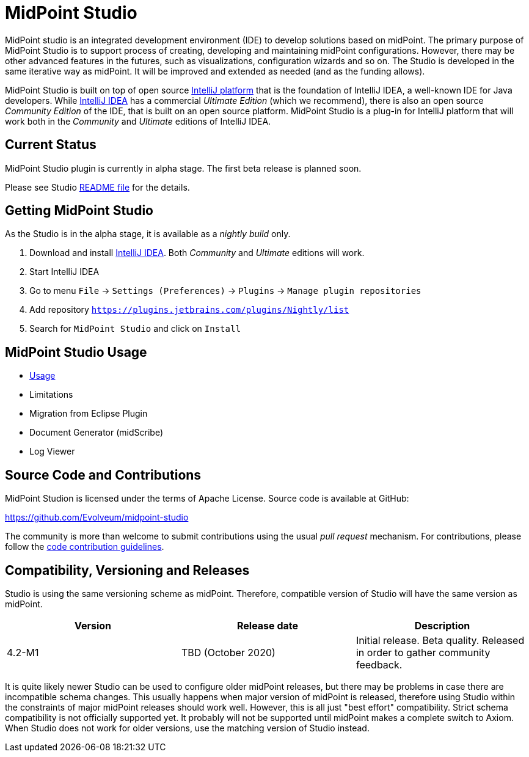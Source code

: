 = MidPoint Studio

MidPoint studio is an integrated development environment (IDE) to develop solutions based on midPoint.
The primary purpose of MidPoint Studio is to support process of creating, developing and maintaining midPoint configurations.
However, there may be other advanced features in the futures, such as visualizations, configuration wizards and so on.
The Studio is developed in the same iterative way as midPoint.
It will be improved and extended as needed (and as the funding allows).

MidPoint Studio is built on top of open source https://www.jetbrains.com/opensource/idea/[IntelliJ platform] that is the foundation of IntelliJ IDEA, a well-known IDE for Java developers.
While https://www.jetbrains.com/idea/[IntelliJ IDEA] has a commercial  _Ultimate Edition_ (which we recommend), there is also an open source _Community Edition_ of the IDE, that is built on an open source platform.
MidPoint Studio is a plug-in for IntelliJ platform that will work both in the _Community_ and _Ultimate_ editions of IntelliJ IDEA.

== Current Status

MidPoint Studio plugin is currently in alpha stage.
The first beta release is planned soon.

Please see Studio https://github.com/Evolveum/midpoint-studio/blob/master/README.adoc[README file] for the details.

== Getting MidPoint Studio

As the Studio is in the alpha stage, it is available as a _nightly build_ only.

. Download and install https://www.jetbrains.com/idea/[IntelliJ IDEA].
Both _Community_ and _Ultimate_ editions will work.

. Start IntelliJ IDEA

. Go to menu `File` → `Settings (Preferences)` → `Plugins` → `Manage plugin repositories`

. Add repository `https://plugins.jetbrains.com/plugins/Nightly/list`

. Search for `MidPoint Studio` and click on `Install`

== MidPoint Studio Usage

* link:usage/[Usage]
* Limitations
* Migration from Eclipse Plugin
* Document Generator (midScribe)
* Log Viewer

== Source Code and Contributions

MidPoint Studion is licensed under the terms of Apache License. Source code is available at GitHub:

https://github.com/Evolveum/midpoint-studio

The community is more than welcome to submit contributions using the usual _pull request_ mechanism.
For contributions, please follow the https://wiki.evolveum.com/display/midPoint/Code+Contribution+Guidelines[code contribution guidelines].

== Compatibility, Versioning and Releases

Studio is using the same versioning scheme as midPoint.
Therefore, compatible version of Studio will have the same version as midPoint.

// TODO: add link to IntelliJ Marketplace when the milestone is released
|====
| Version | Release date | Description

| 4.2-M1
|TBD (October 2020)
|Initial release.
Beta quality.
Released in order to gather community feedback.

|====

It is quite likely newer Studio can be used to configure older midPoint releases, but there may be problems in case there are incompatible schema changes.
This usually happens when major version of midPoint is released, therefore using Studio within the constraints of major midPoint releases should work well.
However, this is all just "best effort" compatibility.
Strict schema compatibility is not officially supported yet.
It probably will not be supported until midPoint makes a complete switch to Axiom.
When Studio does not work for older versions, use the matching version of Studio instead.
